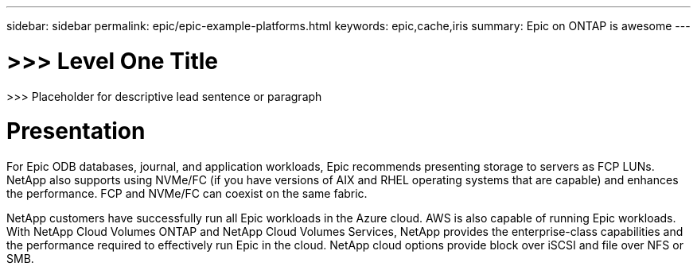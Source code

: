 ---
sidebar: sidebar
permalink: epic/epic-example-platforms.html
keywords: epic,cache,iris
summary: Epic on ONTAP is awesome
---

= >>> Level One Title

:hardbreaks:
:nofooter:
:icons: font
:linkattrs:
:imagesdir: ../media

[.lead]
>>> Placeholder for descriptive lead sentence or paragraph

= Presentation

For Epic ODB databases, journal, and application workloads, Epic recommends presenting storage to servers as FCP LUNs. NetApp also supports using NVMe/FC (if you have versions of AIX and RHEL operating systems that are capable) and enhances the performance. FCP and NVMe/FC can coexist on the same fabric.

NetApp customers have successfully run all Epic workloads in the Azure cloud. AWS is also capable of running Epic workloads. With NetApp Cloud Volumes ONTAP and NetApp Cloud Volumes Services, NetApp provides the enterprise-class capabilities and the performance required to effectively run Epic in the cloud. NetApp cloud options provide block over iSCSI and file over NFS or SMB.
